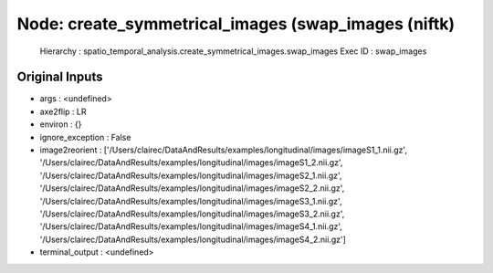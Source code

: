Node: create_symmetrical_images (swap_images (niftk)
====================================================

 Hierarchy : spatio_temporal_analysis.create_symmetrical_images.swap_images
 Exec ID : swap_images

Original Inputs
---------------

* args : <undefined>
* axe2flip : LR
* environ : {}
* ignore_exception : False
* image2reorient : ['/Users/clairec/DataAndResults/examples/longitudinal/images/imageS1_1.nii.gz', '/Users/clairec/DataAndResults/examples/longitudinal/images/imageS1_2.nii.gz', '/Users/clairec/DataAndResults/examples/longitudinal/images/imageS2_1.nii.gz', '/Users/clairec/DataAndResults/examples/longitudinal/images/imageS2_2.nii.gz', '/Users/clairec/DataAndResults/examples/longitudinal/images/imageS3_1.nii.gz', '/Users/clairec/DataAndResults/examples/longitudinal/images/imageS3_2.nii.gz', '/Users/clairec/DataAndResults/examples/longitudinal/images/imageS4_1.nii.gz', '/Users/clairec/DataAndResults/examples/longitudinal/images/imageS4_2.nii.gz']
* terminal_output : <undefined>

